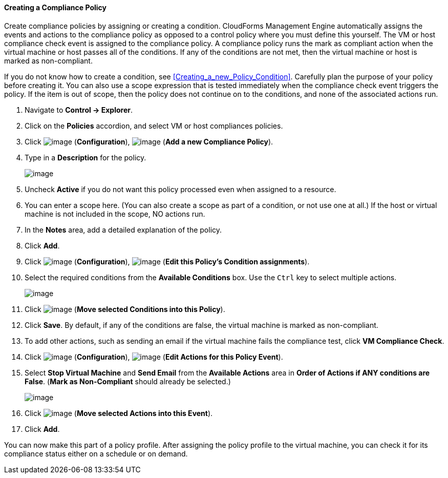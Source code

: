 ==== Creating a Compliance Policy

Create compliance policies by assigning or creating a condition.
CloudForms Management Engine automatically assigns the events and
actions to the compliance policy as opposed to a control policy where
you must define this yourself. The VM or host compliance check event is
assigned to the compliance policy. A compliance policy runs the mark as
compliant action when the virtual machine or host passes all of the
conditions. If any of the conditions are not met, then the virtual
machine or host is marked as non-compliant.

If you do not know how to create a condition, see <<Creating_a_new_Policy_Condition>>. Carefully plan the
purpose of your policy before creating it. You can also use a scope
expression that is tested immediately when the compliance check event
triggers the policy. If the item is out of scope, then the policy does
not continue on to the conditions, and none of the associated actions
run.

. Navigate to *Control → Explorer*.

. Click on the *Policies* accordion, and select VM or host compliances
policies.

. Click image:../images/1847.png[image] (*Configuration*),
image:../images/1848.png[image] (*Add a new Compliance Policy*).

. Type in a *Description* for the policy.
+
image:../images/1935.png[image]

. Uncheck *Active* if you do not want this policy processed even when
assigned to a resource.

. You can enter a scope here. (You can also create a scope as part of a
condition, or not use one at all.) If the host or virtual machine is not included in the scope, NO actions run.

. In the *Notes* area, add a detailed explanation of the policy.

. Click *Add*.

. Click image:../images/1847.png[image] (*Configuration*),
image:../images/1875.png[image] (*Edit this Policy's Condition assignments*).

. Select the required conditions from the *Available Conditions* box. Use
the `Ctrl` key to select multiple actions.
+
image:../images/1934.png[image]

. Click image:../images/1876.png[image] (*Move selected Conditions into this
Policy*).

. Click *Save*. By default, if any of the conditions are false, the virtual
machine is marked as non-compliant.

. To add other actions, such as sending an email if the virtual machine
fails the compliance test, click *VM Compliance Check*.

. Click image:../images/1847.png[image] (*Configuration*),
image:../images/1881.png[image] (*Edit Actions for this Policy Event*).

. Select *Stop Virtual Machine* and *Send Email* from the *Available Actions*
area in *Order of Actions if ANY conditions are False*. (*Mark as
Non-Compliant* should already be selected.)
+
image:../images/1933.png[image]

. Click image:../images/1876.png[image] (*Move selected Actions into this
Event*).

. Click *Add*.

You can now make this part of a policy profile. After assigning the
policy profile to the virtual machine, you can check it for its
compliance status either on a schedule or on demand.
